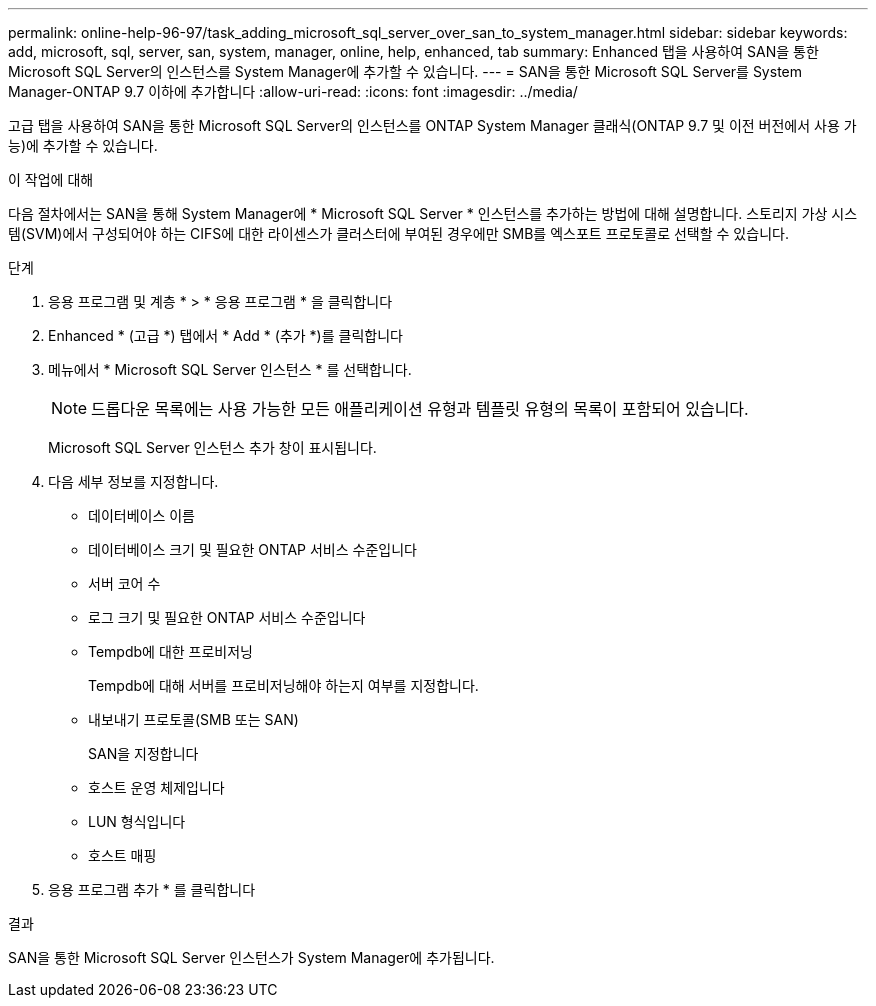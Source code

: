 ---
permalink: online-help-96-97/task_adding_microsoft_sql_server_over_san_to_system_manager.html 
sidebar: sidebar 
keywords: add, microsoft, sql, server, san, system, manager, online, help, enhanced, tab 
summary: Enhanced 탭을 사용하여 SAN을 통한 Microsoft SQL Server의 인스턴스를 System Manager에 추가할 수 있습니다. 
---
= SAN을 통한 Microsoft SQL Server를 System Manager-ONTAP 9.7 이하에 추가합니다
:allow-uri-read: 
:icons: font
:imagesdir: ../media/


[role="lead"]
고급 탭을 사용하여 SAN을 통한 Microsoft SQL Server의 인스턴스를 ONTAP System Manager 클래식(ONTAP 9.7 및 이전 버전에서 사용 가능)에 추가할 수 있습니다.

.이 작업에 대해
다음 절차에서는 SAN을 통해 System Manager에 * Microsoft SQL Server * 인스턴스를 추가하는 방법에 대해 설명합니다. 스토리지 가상 시스템(SVM)에서 구성되어야 하는 CIFS에 대한 라이센스가 클러스터에 부여된 경우에만 SMB를 엑스포트 프로토콜로 선택할 수 있습니다.

.단계
. 응용 프로그램 및 계층 * > * 응용 프로그램 * 을 클릭합니다
. Enhanced * (고급 *) 탭에서 * Add * (추가 *)를 클릭합니다
. 메뉴에서 * Microsoft SQL Server 인스턴스 * 를 선택합니다.
+
[NOTE]
====
드롭다운 목록에는 사용 가능한 모든 애플리케이션 유형과 템플릿 유형의 목록이 포함되어 있습니다.

====
+
Microsoft SQL Server 인스턴스 추가 창이 표시됩니다.

. 다음 세부 정보를 지정합니다.
+
** 데이터베이스 이름
** 데이터베이스 크기 및 필요한 ONTAP 서비스 수준입니다
** 서버 코어 수
** 로그 크기 및 필요한 ONTAP 서비스 수준입니다
** Tempdb에 대한 프로비저닝
+
Tempdb에 대해 서버를 프로비저닝해야 하는지 여부를 지정합니다.

** 내보내기 프로토콜(SMB 또는 SAN)
+
SAN을 지정합니다

** 호스트 운영 체제입니다
** LUN 형식입니다
** 호스트 매핑


. 응용 프로그램 추가 * 를 클릭합니다


.결과
SAN을 통한 Microsoft SQL Server 인스턴스가 System Manager에 추가됩니다.
